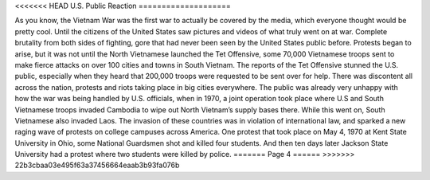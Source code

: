 <<<<<<< HEAD
U.S. Public Reaction
====================

As you know, the Vietnam War was the first war to actually be covered by the media, which everyone thought would be pretty cool. Until the citizens of the United States saw pictures and videos of what truly went on at war. 
Complete brutality from both sides of fighting, gore that had never been seen by the United States public before. Protests began to arise, but it was not until the North Vietnamese launched the Tet Offensive, some 70,000 Vietnamese troops sent to make fierce attacks on over 100 cities and towns in South Vietnam.
The reports of the Tet Offensive stunned the U.S. public, especially when they heard that 200,000 troops were requested to be sent over for help. There was discontent all across the nation, protests and riots taking place in big cities everywhere. 
The public was already very unhappy with how the war was being handled by U.S. officials, when in 1970, a joint operation took place where U.S and South Vietnamese troops invaded Cambodia to wipe out North Vietnam’s supply bases there. While this went on, South Vietnamese also invaded Laos.
The invasion of these countries was in violation of international law, and sparked a new raging wave of protests on college campuses across America. One protest that took place on May 4, 1970 at Kent State University in Ohio, some National Guardsmen shot and killed four students. And then ten days later Jackson State University had a protest where two students were killed by police.
=======
Page 4
======
>>>>>>> 22b3cbaa03e495f63a37456664eaab3b93fa076b
